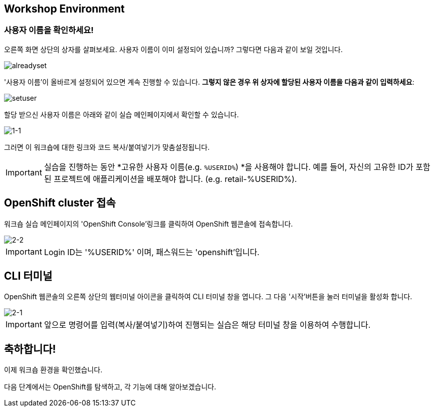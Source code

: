 == Workshop Environment

=== 사용자 이름을 확인하세요!

오른쪽 화면 상단의 상자를 살펴보세요.  사용자 이름이 이미 설정되어 있습니까?  그렇다면 다음과 같이 보일 것입니다.

image::alreadyset.png[alreadyset]

'사용자 이름'이 올바르게 설정되어 있으면 계속 진행할 수 있습니다.  *그렇지 않은 경우 위 상자에 할당된 사용자 이름을 다음과 같이 입력하세요*:

image::setuser.png[setuser]

할당 받으신 사용자 이름은 아래와 같이 실습 메인페이지에서 확인할 수 있습니다.

image::1-1.png[1-1]

그러면 이 워크숍에 대한 링크와 코드 복사/붙여넣기가 맞춤설정됩니다.

[IMPORTANT]
====
실습을 진행하는 동안 *고유한 사용자 이름(e.g. `%USERID%`) *을 사용해야 합니다.  예를 들어, 자신의 고유한 ID가 포함된 프로젝트에 애플리케이션을 배포해야 합니다. (e.g. retail-%USERID%).
====



== OpenShift cluster 접속

워크숍 실습 메인페이지의 'OpenShift Console'링크를 클릭하여 OpenShift 웹콘솔에 접속합니다.

image::2-2.png[2-2]

[IMPORTANT]
====
Login ID는 '%USERID%' 이며, 패스워드는 'openshift'입니다.
====


== CLI 터미널

OpenShift 웹콘솔의 오른쪽 상단의 웹터미널 아이콘을 클릭하여 CLI 터미널 창을 엽니다.
그 다음 '시작'버튼을 눌러 터미널을 활성화 합니다.

image::2-1.png[2-1]

[IMPORTANT]
====
앞으로 명령어를 입력(복사/붙여넣기)하여 진행되는 실습은 해당 터미널 창을 이용하여 수행합니다.
====


== 축하합니다!

이제 워크숍 환경을 확인했습니다.

다음 단계에서는 OpenShift를 탐색하고, 각 기능에 대해 알아보겠습니다.
